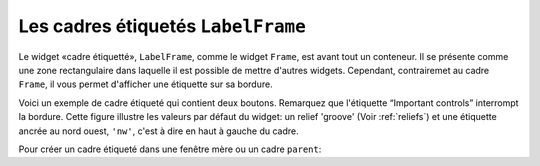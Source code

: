 .. _LABELFRAME:

***********************************
Les cadres étiquetés ``LabelFrame``
***********************************

Le widget «cadre étiquetté», ``LabelFrame``, comme le widget ``Frame``, est avant tout un conteneur. Il se présente comme une zone rectangulaire dans laquelle il est possible de mettre d'autres widgets. Cependant, contrairemet au cadre ``Frame``, il vous permet d'afficher une étiquette sur sa bordure.

Voici un exemple de cadre étiqueté qui contient deux boutons. Remarquez que l'étiquette “Important controls” interrompt la bordure. Cette figure illustre les valeurs par défaut du widget: un relief 'groove' (Voir :ref:`reliefs`) et une étiquette ancrée au nord ouest, ``'nw'``, c'est à dire en haut à gauche du cadre. 

.. image:: img/labelframe.png

Pour créer un cadre étiqueté dans une fenêtre mère ou un cadre ``parent``:

.. py:class:: LabelFrame(parent, option, ...)

        Retourne le cadre étiqueté créé. Ses options sont:

        :arg bg: 
                (ou **background**) La couleur de fond appliquée à l'intérieur du widget; Voir :ref:`couleurs`.
        :arg bd:
                (ou **borderwidth**) Largeur de la bordure du cadre. Voir :ref:`dimensions`. Sa valeur par défaut est 2 pixels.
        :arg cursor: 
                Le pointeur de souris utilisé lorsque la souris est à l'intérieur du cadre; voir :ref:`pointeurs`.
        :arg fg:
                (ou **foreground**) Couleur utilisée pour l'étiquette.
        :arg height: 
                La hauteur du cadre. Ne sera pas prise en compte sauf si vous appelez la méthode ``grid_propagate(0)`` sur le cadre; voir :ref:`autres-meth-grille`.
        :arg highlightbackground: 
                Couleur de la mise en valeur du focus lorsque le cadre ne l'a plus. Voir “Focus: routing keyboard input”.
        :arg highlightcolor:
                Couleur de la ligne de focus lorsque le cadre obtient le focus.
        :arg highlightthickness: 
                Épaisseur de la zone de mise en valeur du focus.
        :arg labelanchor: 
                Utilisez cette option pour positionner l'étiquette sur le bord du cadre. Sa position par défaut est ``'nw'`` ce qui place l'étiquette en haut à gauche. Pour les douze positions possibles:
                
                .. image:: img/labelanchor.png

        :arg labelwidget: 
                À la place d'un label texte, vous pouvez utiliser n'importe quel widget comme label en le passant à cette option. Si vous précisez à la fois un tel widget et un étiquette texte, cette dernière est ignorée.
        :arg padx: 
                Normalement, un cadre s'ajuste à son contenu. Pour ajouter N pixels d'espace supplémentaire horizontalement: ``padx=N``.
        :arg pady: 
                Similaire à **padx** dans la direction verticale.
        :arg relief: 
                Le relief par défaut est 'groove'. Pour d'autres valeurs, voir :ref:`reliefs`.
        :arg takefocus: 
                Normalement, un cadre n'obtient pas le focus (voir “Focus: routing keyboard input” pour une vue d'ensemble de ce sujet). Cependant, donner la valeur 1 à cette option si vous voulez que le cadre soit sensible aux saisies clavier. Pour réagir aux saisies clavier, vous aurez besoin de créer une liaison pour les événements du clavier; voir “Events” pour plus d'informations sur les événements et les liaisons.
        :arg text: 
                Le texte de l'étiquette.
        :arg width: 
                La largeur du cadre. Voir :ref:`dimensions`. Cette valeur est ignorée sauf si vous appelez la méthode ``grid_propagate(0)`` sur le cadre; Voir :ref:`autres-meth-grille`. 
